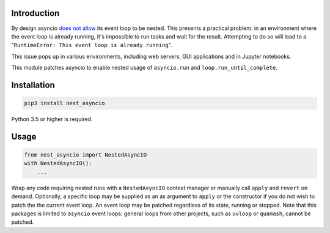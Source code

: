 |Build| |Status| |PyPiVersion| |License| |Downloads|

Introduction
------------

By design asyncio `does not allow <https://github.com/python/cpython/issues/66435>`_
its event loop to be nested. This presents a practical problem:
in an environment where the event loop is
already running, it's impossible to run tasks and wait
for the result. Attempting to do so will lead to a
"``RuntimeError: This event loop is already running``".

This issue pops up in various environments, including web servers,
GUI applications and in Jupyter notebooks.

This module patches asyncio to enable nested usage of ``asyncio.run`` and
``loop.run_until_complete``.

Installation
------------

.. code-block::

    pip3 install nest_asyncio

Python 3.5 or higher is required.

Usage
-----

.. code-block:: python

    from nest_asyncio import NestedAsyncIO
    with NestedAsyncIO():
        ...


Wrap any code requiring nested runs with a ``NestedAsyncIO``
context manager or manually call ``apply`` and ``revert`` on
demand. Optionally, a specific loop may be supplied as an
as argument to ``apply`` or the constructor if you do not
wish to patch the the current event loop. An event loop
may be patched regardless of its state, running
or stopped. Note that this packages is limited to ``asyncio``
event loops: general loops from other projects, such as
``uvloop`` or ``quamash``, cannot be patched.


.. |Build| image:: https://github.com/erdewit/nest_asyncio/actions/workflows/test.yml/badge.svg?branche=master
   :alt: Build
   :target: https://github.com/erdewit/nest_asyncio/actions

.. |PyPiVersion| image:: https://img.shields.io/pypi/v/nest_asyncio.svg
   :alt: PyPi
   :target: https://pypi.python.org/pypi/nest_asyncio

.. |Status| image:: https://img.shields.io/badge/status-stable-green.svg
   :alt:

.. |License| image:: https://img.shields.io/badge/license-BSD-blue.svg
   :alt:

.. |Downloads| image:: https://static.pepy.tech/badge/nest-asyncio/month
   :alt: Number of downloads
   :target: https://pepy.tech/project/nest-asyncio

